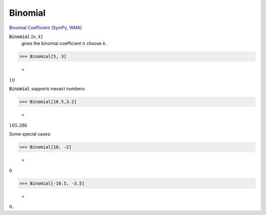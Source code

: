 Binomial
========

`Binomial Coefficient <https://en.wikipedia.org/wiki/Binomial_coefficient>`_ (`SymPy <https://docs.sympy.org/latest/modules/functions/combinatorial.html#binomial>`_, `WMA <https://reference.wolfram.com/language/ref/Binomial.html>`_)


:code:`Binomial` [:math:`n`, :math:`k`]
    gives the binomial coefficient :math:`n` choose :math:`k`.





>>> Binomial[5, 3]

    =
:math:`10`



:code:`Binomial`  supports inexact numbers:

>>> Binomial[10.5,3.2]

    =
:math:`165.286`



Some special cases:

>>> Binomial[10, -2]

    =
:math:`0`


>>> Binomial[-10.5, -3.5]

    =
:math:`0.`


